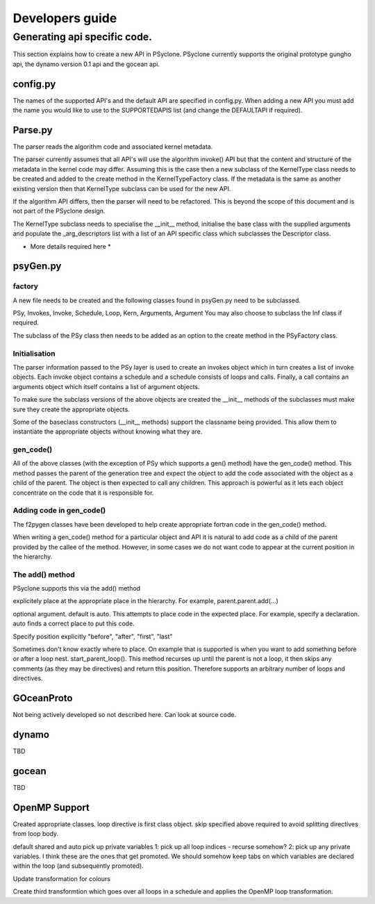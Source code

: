 Developers guide
****************

Generating api specific code.
=============================

This section explains how to create a new API in PSyclone. PSyclone
currently supports the original prototype gungho api, the dynamo
version 0.1 api and the gocean api.

config.py
---------

The names of the supported API's and the default API are specified in
config.py. When adding a new API you must add the name you would like
to use to the SUPPORTEDAPIS list (and change the DEFAULTAPI if
required).



Parse.py
--------

The parser reads the algorithm code and associated kernel
metadata.

The parser currently assumes that all API's will use the algorithm
invoke() API but that the content and structure of the metadata in the
kernel code may differ. Assuming this is the case then a new subclass
of the KernelType class needs to be created and added to the create
method in the KernelTypeFactory class. If the metadata is the same as
another existing version then that KernelType subclass can be used for
the new API.

If the algorithm API differs, then the parser will need to be
refactored. This is beyond the scope of this document and is not part
of the PSyclone design.

The KernelType subclass needs to specialise the __init__ method,
initialise the base class with the supplied arguments and populate the
_arg_descriptors list with a list of an API specific class which
subclasses the Descriptor class.

* More details required here *

psyGen.py
---------

factory
+++++++

A new file needs to be created and the following classes found in
psyGen.py need to be subclassed.

PSy, Invokes, Invoke, Schedule, Loop, Kern, Arguments, Argument
You may also choose to subclass the Inf class if required.

The subclass of the PSy class then needs to be added as an option to
the create method in the PSyFactory class.

Initialisation
++++++++++++++

The parser information passed to the PSy layer is used to create an
invokes object which in turn creates a list of invoke objects. Each
invoke object contains a schedule and a schedule consists of loops and
calls. Finally, a call contains an arguments object which itself
contains a list of argument objects.

To make sure the subclass versions of the above objects are created
the __init__ methods of the subclasses must make sure they create
the appropriate objects.

Some of the baseclass constructors (__init__ methods) support the
classname being provided. This allow them to instantiate the
appropriate objects without knowing what they are.

gen_code()
++++++++++

All of the above classes (with the exception of PSy which supports a
gen() method) have the gen_code() method. This method passes the
parent of the generation tree and expect the object to add the code
associated with the object as a child of the parent. The object is
then expected to call any children. This approach is powerful as it
lets each object concentrate on the code that it is responsible for.

Adding code in gen_code()
+++++++++++++++++++++++++

The f2pygen classes have been developed to help create appropriate
fortran code in the gen_code() method.

When writing a gen_code() method for a particular object and API it is
natural to add code as a child of the parent provided by the callee of
the method. However, in some cases we do not want code to appear at
the current position in the hierarchy.

The add() method
++++++++++++++++

PSyclone supports this via the add() method

explicitely place at the appropriate place in the hierarchy. For example,
parent.parent.add(...)

optional argument. default is auto. This attempts to place code in the
expected place. For example, specify a declaration. auto finds a
correct place to put this code.

Specify position explicitly
"before", "after", "first", "last"

Sometimes don't know exactly where to place. On example that is
supported is when you want to add something before or after a loop
nest. start_parent_loop(). This method recurses up until the parent is
not a loop, it then skips any comments (as they may be directives) and
return this position. Therefore supports an arbitrary number of loops
and directives.

GOceanProto
-----------

Not being actively developed so not described here. Can look at source code.

dynamo
------

TBD

gocean
------

TBD

OpenMP Support
--------------

Created appropriate classes.
loop directive is first class object.
skip specified above required to avoid splitting directives from loop body.

default shared and auto pick up private variables
1: pick up all loop indices - recurse somehow?
2: pick up any private variables. I think these are the ones that get promoted. We should somehow keep tabs on which variables are declared within the loop (and subsequently promoted).

Update transformation for colours

Create third transformtion which goes over all loops in a schedule and
applies the OpenMP loop transformation.
